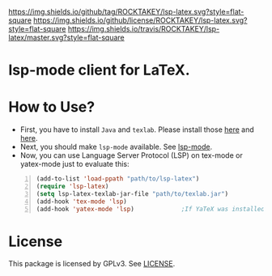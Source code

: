 [[https://github.com/ROCKTAKEY/lsp-latex][https://img.shields.io/github/tag/ROCKTAKEY/lsp-latex.svg?style=flat-square]]
[[file:LICENSE][https://img.shields.io/github/license/ROCKTAKEY/lsp-latex.svg?style=flat-square]]
[[https://travis-ci.org/ROCKTAKEY/lsp-latex/][https://img.shields.io/travis/ROCKTAKEY/lsp-latex/master.svg?style=flat-square]]
* lsp-mode client for LaTeX.
* How to Use?
  - First, you have to install ~Java~ and ~texlab~.
    Please install those [[https://www.oracle.com/technetwork/java/javase/downloads/jdk12-downloads-5295953.html][here]]
    and [[https://github.com/latex-lsp/texlab/releases][here]].
  - Next, you should make ~lsp-mode~ available. See [[https://github.com/emacs-lsp/lsp-mode][lsp-mode]].
  - Now, you can use Language Server Protocol (LSP) on tex-mode or yatex-mode just to evaluate this:

#+BEGIN_SRC emacs-lisp -n
  (add-to-list 'load-ppath "path/to/lsp-latex")
  (require 'lsp-latex)
  (setq lsp-latex-texlab-jar-file "path/to/texlab.jar")
  (add-hook 'tex-mode 'lsp)
  (add-hook 'yatex-mode 'lsp)             ;If YaTeX was installed
#+END_SRC

* License
This package is licensed by GPLv3. See [[file:LICENSE][LICENSE]].
